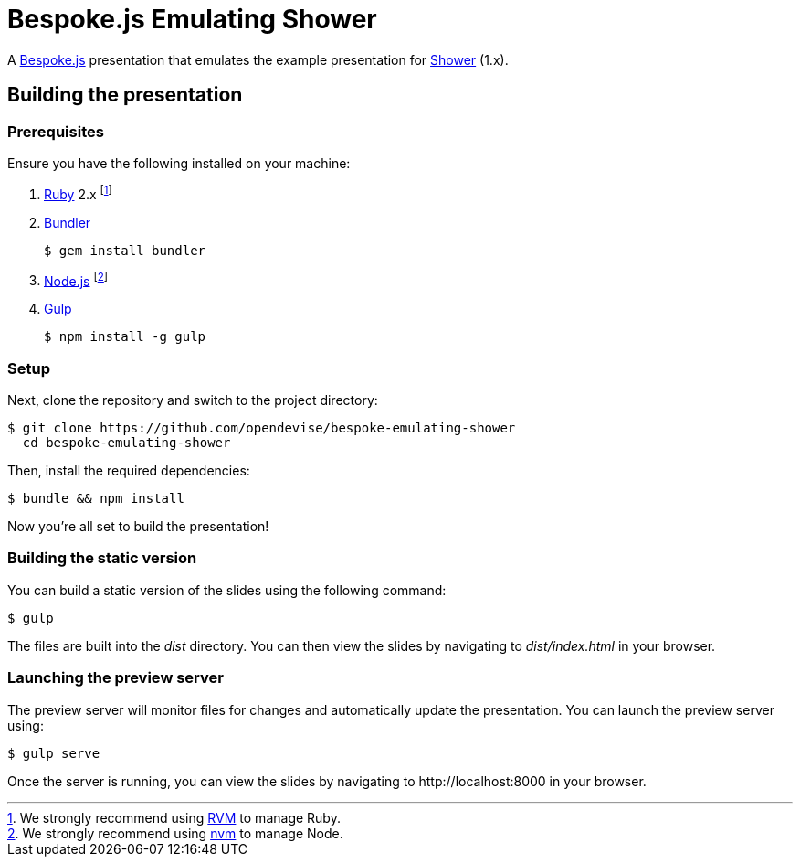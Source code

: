 = Bespoke.js Emulating Shower

A http://markdalgleish.com/projects/bespoke.js[Bespoke.js] presentation that emulates the example presentation for http://shwr.me[Shower] (1.x).

== Building the presentation

=== Prerequisites

Ensure you have the following installed on your machine:

. https://www.ruby-lang.org[Ruby] 2.x footnote:[We strongly recommend using http://rvm.io[RVM] to manage Ruby.]
. http://bundler.io[Bundler]

 $ gem install bundler

. https://nodejs.org[Node.js] footnote:[We strongly recommend using https://github.com/creationix/nvm[nvm] to manage Node.]
. http://gulpjs.com[Gulp]

 $ npm install -g gulp

=== Setup

Next, clone the repository and switch to the project directory:

 $ git clone https://github.com/opendevise/bespoke-emulating-shower
   cd bespoke-emulating-shower

Then, install the required dependencies:

 $ bundle && npm install

Now you're all set to build the presentation!

=== Building the static version

You can build a static version of the slides using the following command:

 $ gulp

The files are built into the _dist_ directory.
You can then view the slides by navigating to _dist/index.html_ in your browser.

=== Launching the preview server

The preview server will monitor files for changes and automatically update the presentation.
You can launch the preview server using:

 $ gulp serve

Once the server is running, you can view the slides by navigating to \http://localhost:8000 in your browser.
